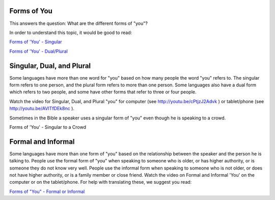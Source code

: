 Forms of You
------------

This answers the question: What are the different forms of "you"?

In order to understand this topic, it would be good to read:

`Forms of 'You' - Singular <https://github.com/unfoldingWord-dev/translationStudio-Info/blob/master/docs/FormsYouSingular.rst>`_

`Forms of 'You' - Dual/Plural <https://github.com/unfoldingWord-dev/translationStudio-Info/blob/master/docs/FormsYouDualPlural.rst>`_

Singular, Dual, and Plural
--------------------------

Some languages have more than one word for "you" based on how many people the word "you" refers to. The singular form refers to one person, and the plural form refers to more than one person. Some languages also have a dual form which refers to two people, and some have other forms that refer to three or four people.

Watch the video for Singular, Dual, and Plural "you" for computer (see http://youtu.be/cPtjzJ2Advk ) or tablet/phone (see http://youtu.be/AVITfDEk8nc ).

Sometimes in the Bible a speaker uses a singular form of "you" even though he is speaking to a crowd.

Forms of 'You' - Singular to a Crowd

Formal and Informal
-------------------

Some languages have more than one form of "you" based on the relationship between the speaker and the person he is talking to. People use the formal form of "you" when speaking to someone who is older, or has higher authority, or is someone they do not know very well. People use the informal form when speaking to someone who is not older, or does not have higher authority, or is a family member or close friend. Watch the video on Formal and Informal 'You' on the computer or on the tablet/phone. For help with translating these, we suggest you read:

`Forms of "You" - Formal or Informal <https://github.com/unfoldingWord-dev/translationStudio-Info/blob/master/docs/FormsYouFormalInformal.rst>`_
